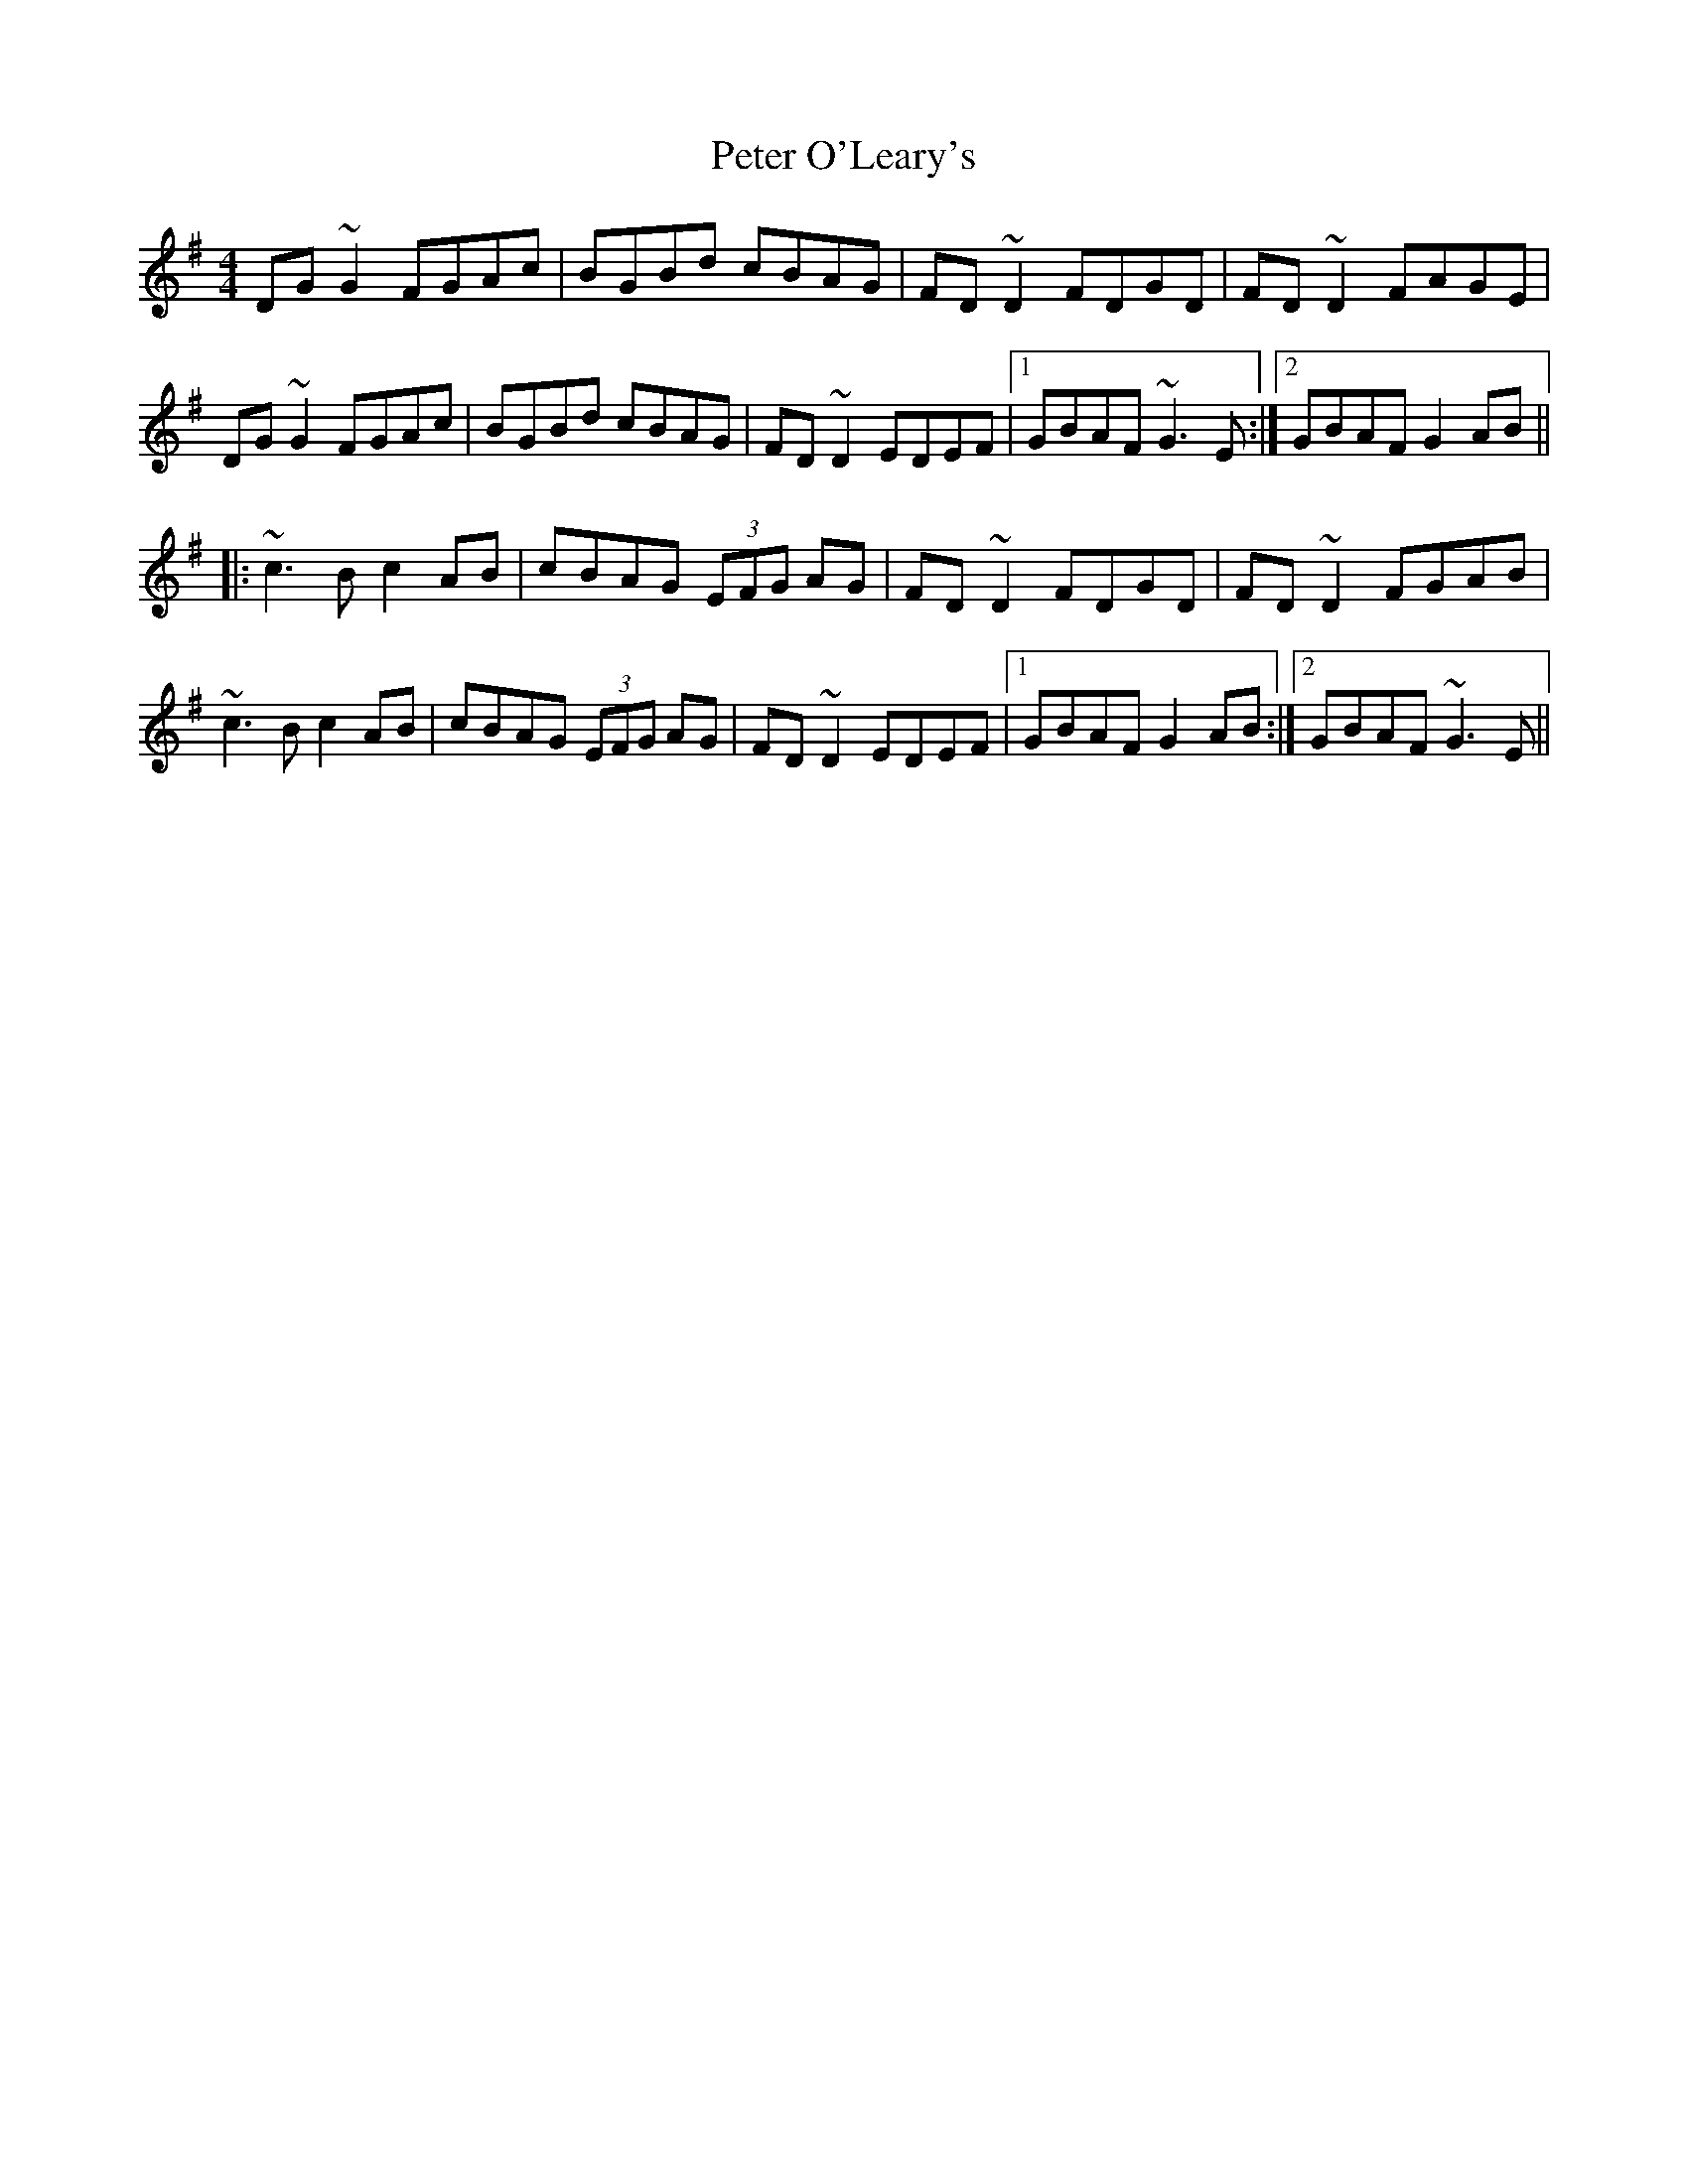 X: 32147
T: Peter O'Leary's
R: reel
M: 4/4
K: Gmajor
DG~G2 FGAc|BGBd cBAG|FD~D2 FDGD|FD~D2 FAGE|
DG~G2 FGAc|BGBd cBAG|FD~D2 EDEF|1 GBAF ~G3E:|2 GBAF G2AB||
|:~c3B c2AB|cBAG (3EFG AG|FD~D2 FDGD|FD~D2 FGAB|
~c3B c2AB|cBAG (3EFG AG|FD~D2 EDEF|1 GBAF G2AB:|2 GBAF ~G3E||

